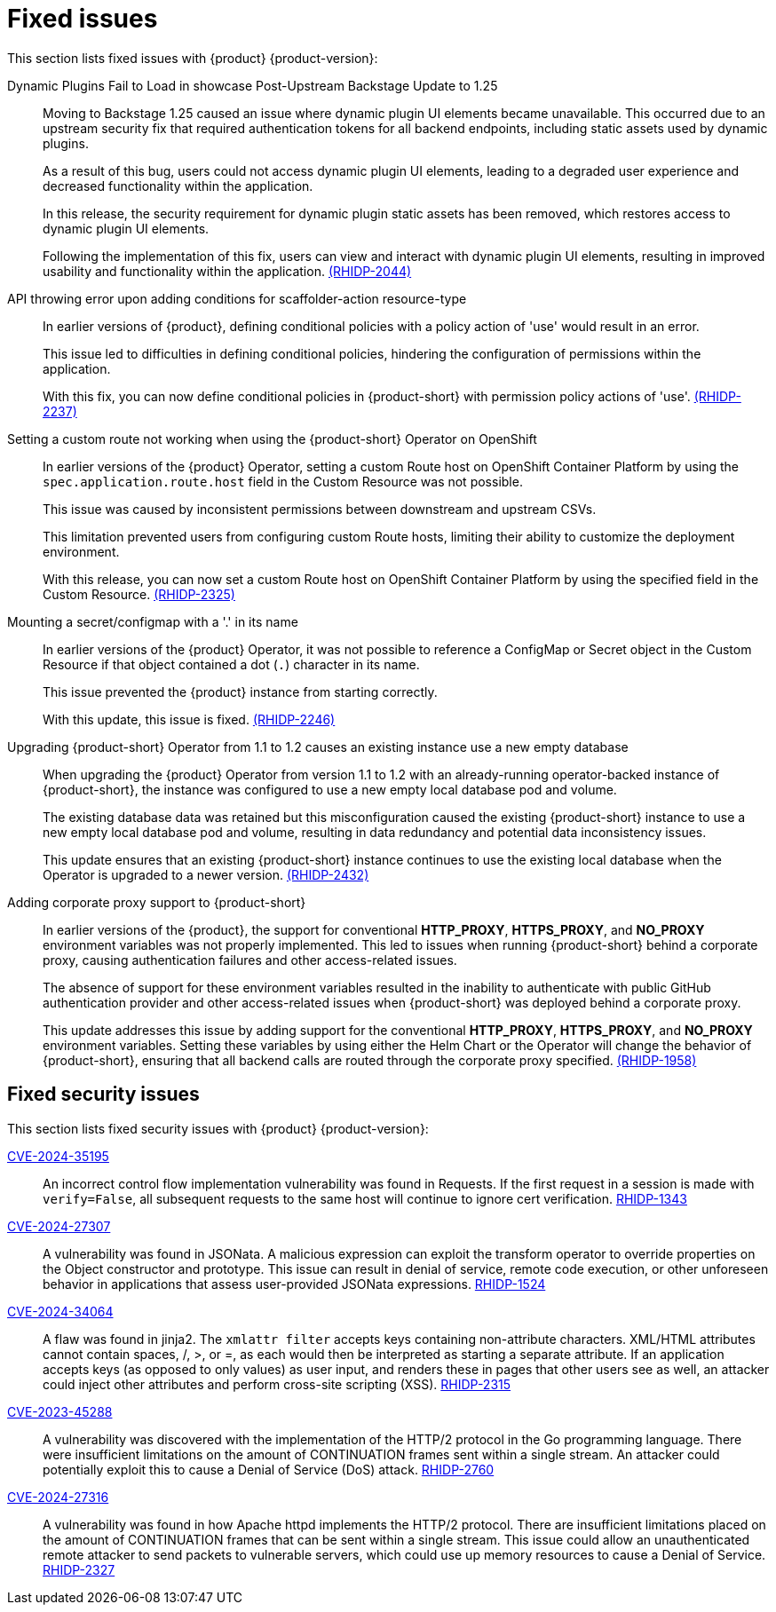 [id='con-relnotes-fixed-issues_{context}']
= Fixed issues

This section lists fixed issues with {product} {product-version}:

Dynamic Plugins Fail to Load in showcase Post-Upstream Backstage Update to 1.25::
+
--
Moving to Backstage 1.25 caused an issue where dynamic plugin UI elements became unavailable. This occurred due to an upstream security fix that required authentication tokens for all backend endpoints, including static assets used by dynamic plugins.

As a result of this bug, users could not access dynamic plugin UI elements, leading to a degraded user experience and decreased functionality within the application.

In this release, the security requirement for dynamic plugin static assets has been removed, which restores access to dynamic plugin UI elements.

Following the implementation of this fix, users can view and interact with dynamic plugin UI elements, resulting in improved usability and functionality within the application. link:{LinkRHIDPIssue}RHIDP-2044[(RHIDP-2044)]
--

API throwing error upon adding conditions for scaffolder-action resource-type::
+
--
In earlier versions of {product}, defining conditional policies with a policy action of 'use' would result in an error.

This issue led to difficulties in defining conditional policies, hindering the configuration of permissions within the application.

With this fix, you can now define conditional policies in {product-short} with permission policy actions of 'use'. link:{LinkRHIDPIssue}RHIDP-2237[(RHIDP-2237)]
--

Setting a custom route not working when using the {product-short} Operator on OpenShift::
+
--
In earlier versions of the {product} Operator, setting a custom Route host on OpenShift Container Platform by using the `spec.application.route.host` field in the Custom Resource was not possible.

This issue was caused by inconsistent permissions between downstream and upstream CSVs.

This limitation prevented users from configuring custom Route hosts, limiting their ability to customize the deployment environment.

With this release, you can now set a custom Route host on OpenShift Container Platform by using the specified field in the Custom Resource. link:{LinkRHIDPIssue}RHIDP-2325[(RHIDP-2325)]
--

Mounting a secret/configmap with a '.' in its name::
+
--
In earlier versions of the {product} Operator, it was not possible to reference a ConfigMap or Secret object in the Custom Resource if that object contained a dot (`.`) character in its name. 

This issue prevented the {product} instance from starting correctly.

With this update, this issue is fixed. link:{LinkRHIDPIssue}RHIDP-2246[(RHIDP-2246)]
--

Upgrading {product-short} Operator from 1.1 to 1.2 causes an existing instance use a new empty database::
+
--
When upgrading the {product} Operator from version 1.1 to 1.2 with an already-running operator-backed instance of {product-short}, the instance was configured to use a new empty local database pod and volume. 

The existing database data was retained but this misconfiguration caused the existing {product-short} instance to use a new empty local database pod and volume, resulting in data redundancy and potential data inconsistency issues.

This update ensures that an existing {product-short} instance continues to use the existing local database when the Operator is upgraded to a newer version. link:{LinkRHIDPIssue}RHIDP-2434[(RHIDP-2432)]
--

Adding corporate proxy support to {product-short}::
+
--
In earlier versions of the {product}, the support for conventional *HTTP_PROXY*, *HTTPS_PROXY*, and *NO_PROXY* environment variables was not properly implemented. This led to issues when running {product-short} behind a corporate proxy, causing authentication failures and other access-related issues.

The absence of support for these environment variables resulted in the inability to authenticate with public GitHub authentication provider and other access-related issues when {product-short} was deployed behind a corporate proxy.

This update addresses this issue by adding support for the conventional *HTTP_PROXY*, *HTTPS_PROXY*, and *NO_PROXY* environment variables. Setting these variables by using either the Helm Chart or the Operator will change the behavior of {product-short}, ensuring that all backend calls are routed through the corporate proxy specified. link:{LinkRHIDPIssue}RHIDP-1958[(RHIDP-1958)]
--

== Fixed security issues

This section lists fixed security issues with {product} {product-version}:

link:https://access.redhat.com/security/cve/CVE-2024-35195[CVE-2024-35195]::
An incorrect control flow implementation vulnerability was found in Requests. If the first request in a session is made with `verify=False`, all subsequent requests to the same host will continue to ignore cert verification. link:xxxx[RHIDP-1343]

link:https://access.redhat.com/security/cve/CVE-2024-27307[CVE-2024-27307]::
A vulnerability was found in JSONata. A malicious expression can exploit the transform operator to override properties on the Object constructor and prototype. This issue can result in denial of service, remote code execution, or other unforeseen behavior in applications that assess user-provided JSONata expressions. link:{LinkRHIDPIssue}RHIDP-1524[RHIDP-1524]

link:https://access.redhat.com/security/cve/CVE-2024-34064[CVE-2024-34064]::
A flaw was found in jinja2. The `xmlattr filter` accepts keys containing non-attribute characters. XML/HTML attributes cannot contain spaces, /, >, or =, as each would then be interpreted as starting a separate attribute. If an application accepts keys (as opposed to only values) as user input, and renders these in pages that other users see as well, an attacker could inject other attributes and perform cross-site scripting (XSS). link:{LinkRHIDPIssue}RHIDP-2315[RHIDP-2315]

link:https://access.redhat.com/security/cve/CVE-2023-45288[CVE-2023-45288]::
A vulnerability was discovered with the implementation of the HTTP/2 protocol in the Go programming language. There were insufficient limitations on the amount of CONTINUATION frames sent within a single stream. An attacker could potentially exploit this to cause a Denial of Service (DoS) attack. link:{LinkRHIDPIssue}RHIDP-2760[RHIDP-2760]

link:https://access.redhat.com/security/cve/CVE-2024-27316[CVE-2024-27316]::
A vulnerability was found in how Apache httpd implements the HTTP/2 protocol. There are insufficient limitations placed on the amount of CONTINUATION frames that can be sent within a single stream. This issue could allow an unauthenticated remote attacker to send packets to vulnerable servers, which could use up memory resources to cause a Denial of Service. link:{LinkRHIDPIssue}RHIDP-2327[RHIDP-2327]
